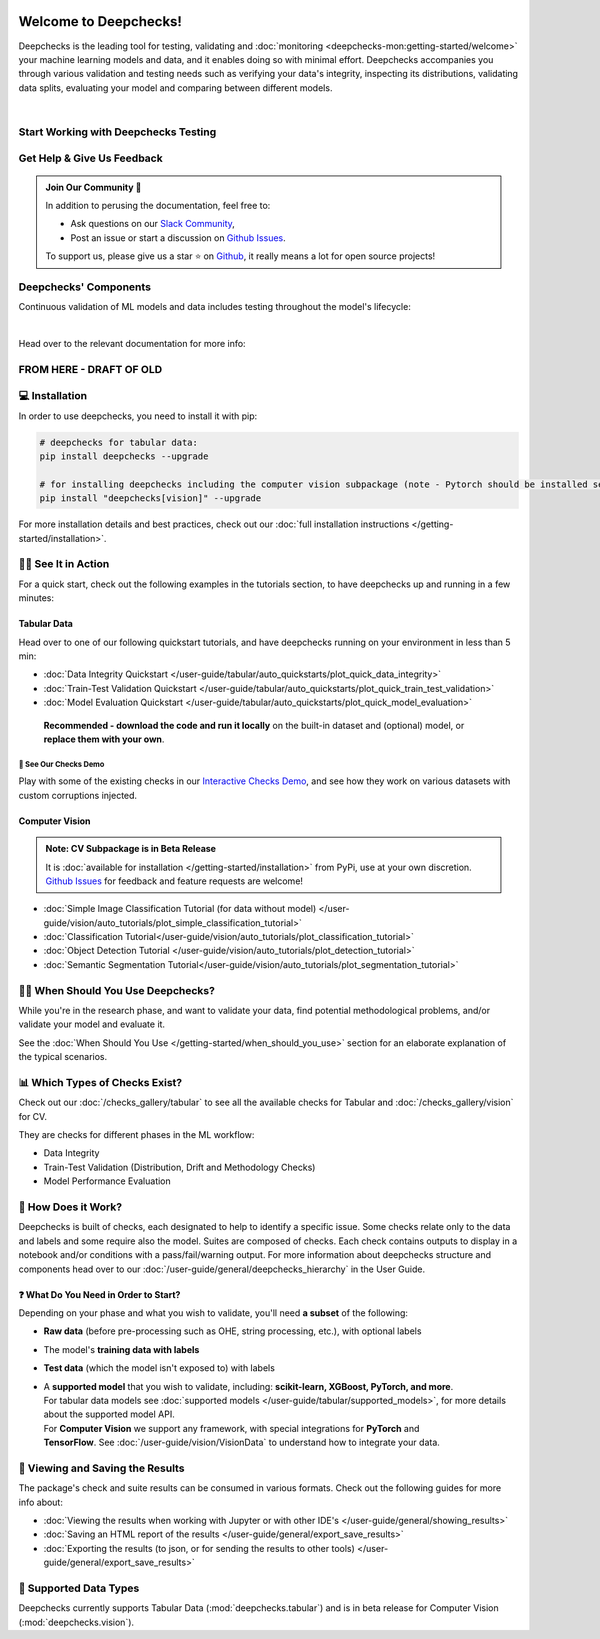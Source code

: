 .. image:: /_static/images/general/deepchecks-logo-with-white-wide-back.png
   :target: https://deepchecks.com/?utm_source=docs.deepchecks.com&utm_medium=referral&utm_campaign=welcome
   :alt: Deepchecks Logo
   :align: center

========================
Welcome to Deepchecks!
========================

Deepchecks is the leading tool for testing, validating and 
:doc:`monitoring <deepchecks-mon:getting-started/welcome>` your machine learning models
and data, and it enables doing so with minimal effort. Deepchecks accompanies you through
various validation and testing needs such as verifying your data's integrity, inspecting its distributions,
validating data splits, evaluating your model and comparing between different models.

.. image:: /_static/images/general/checks-and-conditions.png
   :alt: Deepchecks Suite of Checks
   :width: 75%
   :align: center

|

.. _welcome__start_working:

Start Working with Deepchecks Testing
==========================================

.. grid:: 1
    :gutter: 3

    .. grid-item-card:: 🏃‍♀️ Tabular Quickstarts 🏃‍♀️
         :link-type: doc
         :link: /user-guide/tabular/auto_quickstarts/plot_quickstart
        
         End-to-end guide to start testing your tabular data & model in 5 minutes.

    .. grid-item-card:: 💁‍♂️ Get Help & Give Us Feedback 💁
         :link-type: ref
         :link: welcome__get_help
   
         Links for how to interact with us via our `Slack Community  <https://www.deepchecks.com/slack>`__ 
         or by opening `an issue on Github <https://github.com/deepchecks/deepchecks/issues>`__.

   
    .. grid-item-card:: 🤓 User Guide 🤓
         :link-type: doc
         :link: /user-guide/index
         
         A comprehensive view of deepchecks concepts,
         customizations, and core use cases.
   
    .. grid-item-card:: 💻  Install 💻 
        :link-type: doc
        :link: /getting-started/installation

        Full installation guide (quick one can be found in quickstarts)

    .. grid-item-card:: 🚀 Interactive Checks Demo 🚀
         :link-type: url
         :link: https://checks-demo.deepchecks.com/?check=No+check+selected
             &utm_source=docs.deepchecks.com&utm_medium=referral&
             utm_campaign=welcome_page&utm_content=checks_demo_card
      
         Play with some of the existing tabular checks
         and see how they work on various datasets with custom corruptions injected.
      
    .. grid-item-card:: 🤖 API Reference 🤖
        :link-type: doc
        :link: /api/index
            
         Reference and links to source for Deepchecks' components

    .. grid-item-card:: 🏃‍♀️ Vision Quickstarts (Note: CV is in Beta Release) 🏃‍♀️
         :link-type: doc
         :link: /user-guide/vision/auto_quickstarts/plot_quickstart
         
         End-to-end guides demonstrating how to start working with various CV use cases 
         (object detection, classification and more)



.. _welcome__get_help:

Get Help & Give Us Feedback
============================

.. admonition:: Join Our Community 👋
   :class: tip

   In addition to perusing the documentation, feel free to:

   - Ask questions on our `Slack Community <https://www.deepchecks.com/slack>`__,
   - Post an issue or start a discussion on `Github Issues <https://github.com/deepchecks/deepchecks/issues>`__.

   To support us, please give us a star ⭐️ on `Github <https://github.com/deepchecks/deepchecks>`__, it really means a lot for open source projects!

Deepchecks' Components
=======================

Continuous validation of ML models and data includes testing throughout the model's lifecycle:

.. image:: /_static/images/welcome/testing_phases_in_pipeline.png
   :alt: Phases for Continuous Validation of ML Models and Data
   :align: center

|

Head over to the relevant documentation for more info:

.. grid:: 1
    :gutter: 3

    .. grid-item-card:: Testing Package (Here)
        :link-type: ref
        :link: welcome__start_working
        :img-top: /_static/images/welcome/research_title.png
        :columns: 4

        Tests during research and model development
    
    .. grid-item-card:: Testing Package CI/CD Usage
        :link-type: doc
        :link: /user-guide/general/ci_cd
        :img-top: /_static/images/welcome/ci_cd_title.png
        :columns: 4
        
        Tests before deploying the model to production

    .. grid-item-card:: Monitoring
        :link-type: ref
        :link: deepchecks-mon:welcome__start_with_deepchecks_monitoring
        :img-top: /_static/images/welcome/monitoring_title.png
        :columns: 4

        Tests and continuous monitoring during production


FROM HERE - DRAFT OF OLD
====================================


💻 Installation
=================

In order to use deepchecks, you need to install it with pip:

.. code-block:: bash

    # deepchecks for tabular data:
    pip install deepchecks --upgrade

    # for installing deepchecks including the computer vision subpackage (note - Pytorch should be installed separately):
    pip install "deepchecks[vision]" --upgrade

For more installation details and best practices, check out our :doc:`full installation instructions </getting-started/installation>`.


🏃‍♀️ See It in Action
=======================

For a quick start, check out the following examples in the tutorials section, to have deepchecks up and running in a few minutes:

Tabular Data
-------------

Head over to one of our following quickstart tutorials, and have deepchecks running on your environment in less than 5 min:

- :doc:`Data Integrity Quickstart </user-guide/tabular/auto_quickstarts/plot_quick_data_integrity>`

- :doc:`Train-Test Validation Quickstart </user-guide/tabular/auto_quickstarts/plot_quick_train_test_validation>`

- :doc:`Model Evaluation Quickstart </user-guide/tabular/auto_quickstarts/plot_quick_model_evaluation>`

 **Recommended - download the code and run it locally** on the built-in dataset and (optional) model, or **replace them with your own**.


🚀 See Our Checks Demo
^^^^^^^^^^^^^^^^^^^^^^^^^

Play with some of the existing checks in our `Interactive Checks Demo <https://checks-demo.deepchecks.com/?check=No+check+selected
&utm_source=docs.deepchecks.com&utm_medium=referral&utm_campaign=getting_started&utm_content=checks_demo_text>`__, 
and see how they work on various datasets with custom corruptions injected.


Computer Vision
----------------

.. admonition:: Note: CV Subpackage is in Beta Release

   It is :doc:`available for installation </getting-started/installation>` from PyPi, use at your own discretion.
   `Github Issues <https://github.com/deepchecks/deepchecks/issues>`_ for feedback and feature requests are welcome!

- :doc:`Simple Image Classification Tutorial (for data without model) </user-guide/vision/auto_tutorials/plot_simple_classification_tutorial>`
- :doc:`Classification Tutorial</user-guide/vision/auto_tutorials/plot_classification_tutorial>`
- :doc:`Object Detection Tutorial </user-guide/vision/auto_tutorials/plot_detection_tutorial>`
- :doc:`Semantic Segmentation Tutorial</user-guide/vision/auto_tutorials/plot_segmentation_tutorial>`


🙋🏼 When Should You Use Deepchecks?
=====================================

While you're in the research phase, and want to validate your data, find potential methodological 
problems, and/or validate your model and evaluate it.

.. image:: /_static/images/general/pipeline_when_to_validate.svg
   :alt: When To Validate - ML Pipeline Schema
   :align: center

See the :doc:`When Should You Use </getting-started/when_should_you_use>` section for an elaborate explanation of the typical scenarios.


📊 Which Types of Checks Exist?
=================================

Check out our :doc:`/checks_gallery/tabular` to see all the available checks for Tabular and
:doc:`/checks_gallery/vision` for CV.

They are checks for different phases in the ML workflow:

- Data Integrity
- Train-Test Validation (Distribution, Drift and Methodology Checks)
- Model Performance Evaluation


🧐 How Does it Work?
========================

Deepchecks is built of checks, each designated to help to identify a specific issue.
Some checks relate only to the data and labels and some require also the model.
Suites are composed of checks. Each check contains outputs to display in a notebook and/or conditions with a pass/fail/warning output.
For more information about deepchecks structure and components head over to our :doc:`/user-guide/general/deepchecks_hierarchy` in the User Guide.


❓ What Do You Need in Order to Start?
---------------------------------------

Depending on your phase and what you wish to validate, you'll need **a
subset** of the following:

-  **Raw data** (before pre-processing such as OHE, string processing,
   etc.), with optional labels
-  The model's **training data with labels**
-  **Test data** (which the model isn't exposed to) with labels
-  | A **supported model** that you wish to validate, including: **scikit-learn, XGBoost, PyTorch, and more**.
   | For tabular data models see :doc:`supported models </user-guide/tabular/supported_models>`, for more details about the supported model API.
   | For **Computer Vision** we support any framework, with special integrations for **PyTorch** and
   | **TensorFlow**. See :doc:`/user-guide/vision/VisionData` to understand how to integrate your data.



👀 Viewing and Saving the Results
====================================

The package's check and suite results can be consumed in various formats. Check out the following guides for more info about:

- :doc:`Viewing the results when working with Jupyter or with other IDE's </user-guide/general/showing_results>`
- :doc:`Saving an HTML report of the results </user-guide/general/export_save_results>`
- :doc:`Exporting the results (to json, or for sending the results to other tools) </user-guide/general/export_save_results>`



🔢 Supported Data Types
=========================

Deepchecks currently supports Tabular Data (:mod:`deepchecks.tabular`) and is in beta release for Computer Vision (:mod:`deepchecks.vision`).



